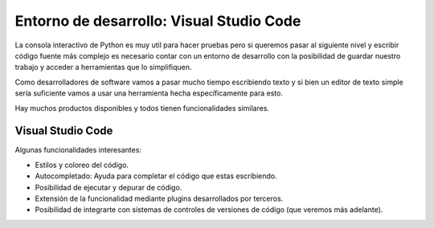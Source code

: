 Entorno de desarrollo: Visual Studio Code
=========================================

La consola interactivo de Python es muy util para hacer pruebas pero si
queremos pasar al siguiente nivel y escribir código fuente más complejo
es necesario contar con un entorno de desarrollo con la posibilidad de
guardar nuestro trabajo y acceder a herramientas que lo simplifiquen.  

Como desarrolladores de software vamos a pasar mucho tiempo escribiendo
texto y si bien un editor de texto simple sería suficiente vamos a usar
una herramienta hecha específicamente para esto.  

Hay muchos productos disponibles y todos tienen funcionalidades similares.  

Visual Studio Code
------------------

.. image:: /_static/imgs/vscode1.png

Algunas funcionalidades interesantes:

*  Estilos y coloreo del código.
*  Autocompletado: Ayuda para completar el código que estas escribiendo.
*  Posibilidad de ejecutar y depurar de código.
*  Extensión de la funcionalidad mediante plugins desarrollados por terceros.
*  Posibilidad de integrarte con sistemas de controles de versiones de
   código (que veremos más adelante).

